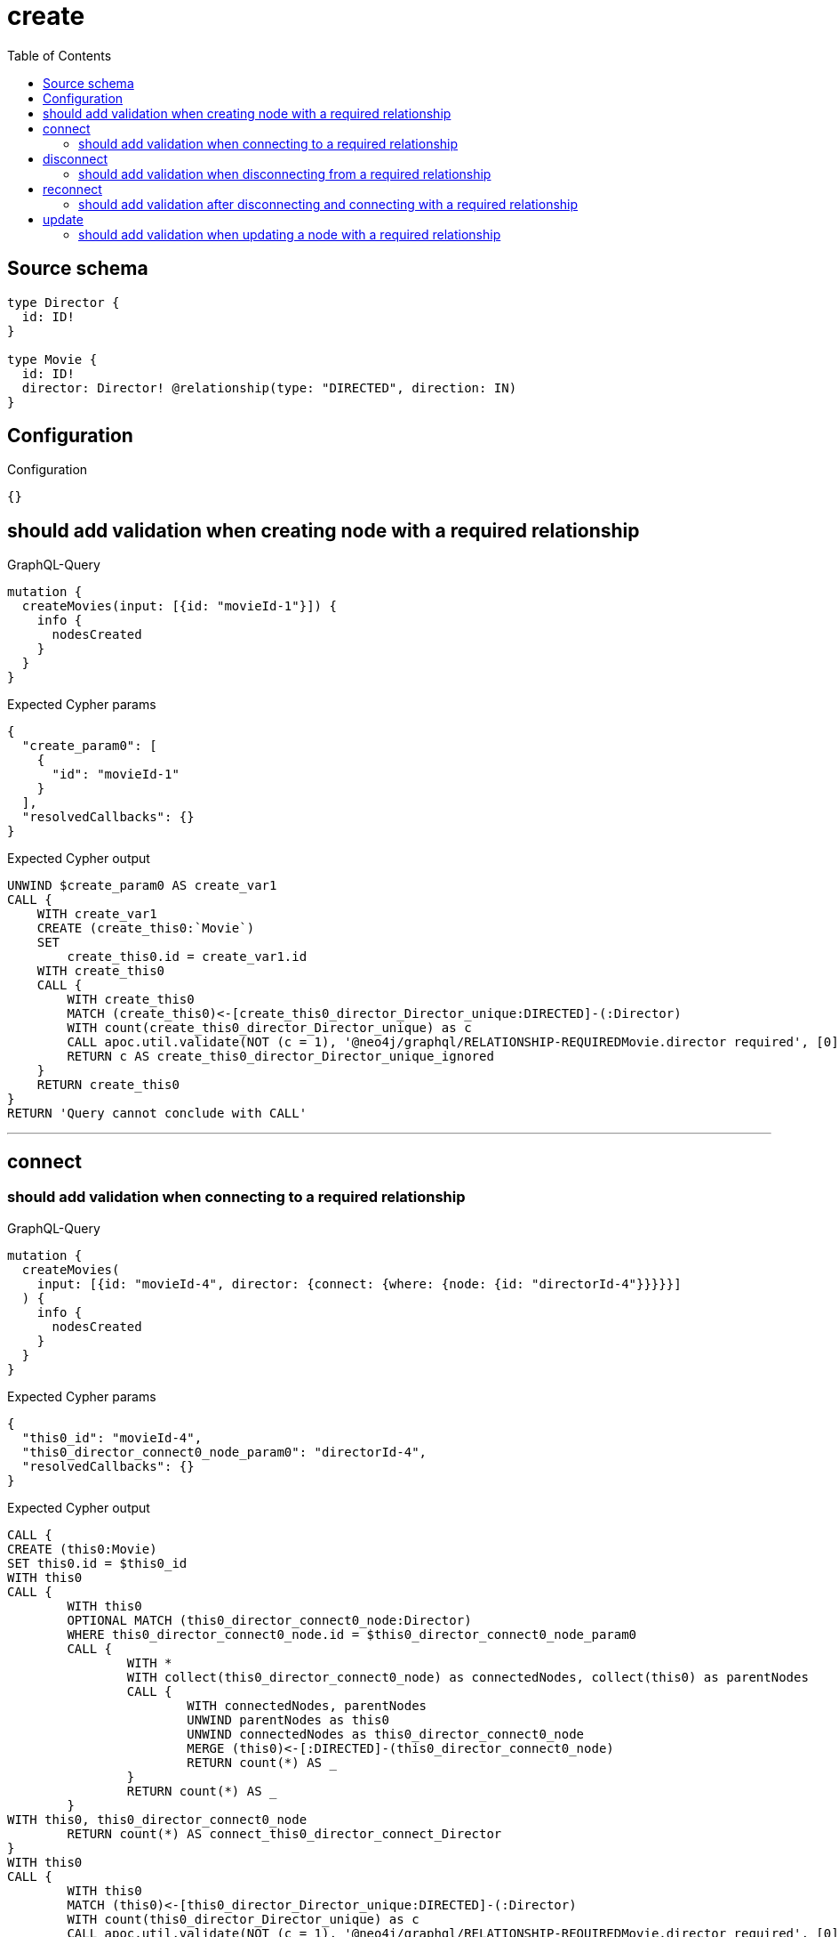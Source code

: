 :toc:

= create

== Source schema

[source,graphql,schema=true]
----
type Director {
  id: ID!
}

type Movie {
  id: ID!
  director: Director! @relationship(type: "DIRECTED", direction: IN)
}
----

== Configuration

.Configuration
[source,json,schema-config=true]
----
{}
----
== should add validation when creating node with a required relationship

.GraphQL-Query
[source,graphql]
----
mutation {
  createMovies(input: [{id: "movieId-1"}]) {
    info {
      nodesCreated
    }
  }
}
----

.Expected Cypher params
[source,json]
----
{
  "create_param0": [
    {
      "id": "movieId-1"
    }
  ],
  "resolvedCallbacks": {}
}
----

.Expected Cypher output
[source,cypher]
----
UNWIND $create_param0 AS create_var1
CALL {
    WITH create_var1
    CREATE (create_this0:`Movie`)
    SET
        create_this0.id = create_var1.id
    WITH create_this0
    CALL {
    	WITH create_this0
    	MATCH (create_this0)<-[create_this0_director_Director_unique:DIRECTED]-(:Director)
    	WITH count(create_this0_director_Director_unique) as c
    	CALL apoc.util.validate(NOT (c = 1), '@neo4j/graphql/RELATIONSHIP-REQUIREDMovie.director required', [0])
    	RETURN c AS create_this0_director_Director_unique_ignored
    }
    RETURN create_this0
}
RETURN 'Query cannot conclude with CALL'
----

'''

== connect

=== should add validation when connecting to a required relationship

.GraphQL-Query
[source,graphql]
----
mutation {
  createMovies(
    input: [{id: "movieId-4", director: {connect: {where: {node: {id: "directorId-4"}}}}}]
  ) {
    info {
      nodesCreated
    }
  }
}
----

.Expected Cypher params
[source,json]
----
{
  "this0_id": "movieId-4",
  "this0_director_connect0_node_param0": "directorId-4",
  "resolvedCallbacks": {}
}
----

.Expected Cypher output
[source,cypher]
----
CALL {
CREATE (this0:Movie)
SET this0.id = $this0_id
WITH this0
CALL {
	WITH this0
	OPTIONAL MATCH (this0_director_connect0_node:Director)
	WHERE this0_director_connect0_node.id = $this0_director_connect0_node_param0
	CALL {
		WITH *
		WITH collect(this0_director_connect0_node) as connectedNodes, collect(this0) as parentNodes
		CALL {
			WITH connectedNodes, parentNodes
			UNWIND parentNodes as this0
			UNWIND connectedNodes as this0_director_connect0_node
			MERGE (this0)<-[:DIRECTED]-(this0_director_connect0_node)
			RETURN count(*) AS _
		}
		RETURN count(*) AS _
	}
WITH this0, this0_director_connect0_node
	RETURN count(*) AS connect_this0_director_connect_Director
}
WITH this0
CALL {
	WITH this0
	MATCH (this0)<-[this0_director_Director_unique:DIRECTED]-(:Director)
	WITH count(this0_director_Director_unique) as c
	CALL apoc.util.validate(NOT (c = 1), '@neo4j/graphql/RELATIONSHIP-REQUIREDMovie.director required', [0])
	RETURN c AS this0_director_Director_unique_ignored
}
RETURN this0
}
RETURN 'Query cannot conclude with CALL'
----

'''


== disconnect

=== should add validation when disconnecting from a required relationship

.GraphQL-Query
[source,graphql]
----
mutation {
  updateMovies(
    where: {id: "movieId-5"}
    disconnect: {director: {where: {node: {id: "directorId-5"}}}}
  ) {
    info {
      nodesCreated
    }
  }
}
----

.Expected Cypher params
[source,json]
----
{
  "param0": "movieId-5",
  "updateMovies_args_disconnect_director_where_Directorparam0": "directorId-5",
  "updateMovies": {
    "args": {
      "disconnect": {
        "director": {
          "where": {
            "node": {
              "id": "directorId-5"
            }
          }
        }
      }
    }
  },
  "resolvedCallbacks": {}
}
----

.Expected Cypher output
[source,cypher]
----
MATCH (this:`Movie`)
WHERE this.id = $param0
WITH this
CALL {
WITH this
OPTIONAL MATCH (this)<-[this_disconnect_director0_rel:DIRECTED]-(this_disconnect_director0:Director)
WHERE this_disconnect_director0.id = $updateMovies_args_disconnect_director_where_Directorparam0
CALL {
	WITH this_disconnect_director0, this_disconnect_director0_rel, this
	WITH collect(this_disconnect_director0) as this_disconnect_director0, this_disconnect_director0_rel, this
	UNWIND this_disconnect_director0 as x
	DELETE this_disconnect_director0_rel
	RETURN count(*) AS _
}
RETURN count(*) AS disconnect_this_disconnect_director_Director
}
WITH *
WITH *
CALL {
	WITH this
	MATCH (this)<-[this_director_Director_unique:DIRECTED]-(:Director)
	WITH count(this_director_Director_unique) as c
	CALL apoc.util.validate(NOT (c = 1), '@neo4j/graphql/RELATIONSHIP-REQUIREDMovie.director required', [0])
	RETURN c AS this_director_Director_unique_ignored
}
RETURN 'Query cannot conclude with CALL'
----

'''


== reconnect

=== should add validation after disconnecting and connecting with a required relationship

.GraphQL-Query
[source,graphql]
----
mutation {
  updateMovies(
    where: {id: "movieId-6"}
    disconnect: {director: {where: {node: {id: "directorId-6"}}}}
    connect: {director: {where: {node: {id: "directorId2-6"}}}}
  ) {
    movies {
      id
      director {
        id
      }
    }
  }
}
----

.Expected Cypher params
[source,json]
----
{
  "param0": "movieId-6",
  "updateMovies_args_disconnect_director_where_Directorparam0": "directorId-6",
  "this_connect_director0_node_param0": "directorId2-6",
  "updateMovies": {
    "args": {
      "disconnect": {
        "director": {
          "where": {
            "node": {
              "id": "directorId-6"
            }
          }
        }
      }
    }
  },
  "resolvedCallbacks": {}
}
----

.Expected Cypher output
[source,cypher]
----
MATCH (this:`Movie`)
WHERE this.id = $param0
WITH this
CALL {
	WITH this
	OPTIONAL MATCH (this_connect_director0_node:Director)
	WHERE this_connect_director0_node.id = $this_connect_director0_node_param0
	CALL {
		WITH *
		WITH collect(this_connect_director0_node) as connectedNodes, collect(this) as parentNodes
		CALL {
			WITH connectedNodes, parentNodes
			UNWIND parentNodes as this
			UNWIND connectedNodes as this_connect_director0_node
			MERGE (this)<-[:DIRECTED]-(this_connect_director0_node)
			RETURN count(*) AS _
		}
		RETURN count(*) AS _
	}
WITH this, this_connect_director0_node
	RETURN count(*) AS connect_this_connect_director_Director
}
WITH this
CALL {
WITH this
OPTIONAL MATCH (this)<-[this_disconnect_director0_rel:DIRECTED]-(this_disconnect_director0:Director)
WHERE this_disconnect_director0.id = $updateMovies_args_disconnect_director_where_Directorparam0
CALL {
	WITH this_disconnect_director0, this_disconnect_director0_rel, this
	WITH collect(this_disconnect_director0) as this_disconnect_director0, this_disconnect_director0_rel, this
	UNWIND this_disconnect_director0 as x
	DELETE this_disconnect_director0_rel
	RETURN count(*) AS _
}
RETURN count(*) AS disconnect_this_disconnect_director_Director
}
WITH *
CALL {
    WITH this
    MATCH (this_director:`Director`)-[update_this0:DIRECTED]->(this)
    WITH this_director { .id } AS this_director
    RETURN head(collect(this_director)) AS this_director
}
WITH *
CALL {
	WITH this
	MATCH (this)<-[this_director_Director_unique:DIRECTED]-(:Director)
	WITH count(this_director_Director_unique) as c
	CALL apoc.util.validate(NOT (c = 1), '@neo4j/graphql/RELATIONSHIP-REQUIREDMovie.director required', [0])
	RETURN c AS this_director_Director_unique_ignored
}
RETURN collect(DISTINCT this { .id, director: this_director }) AS data
----

'''


== update

=== should add validation when updating a node with a required relationship

.GraphQL-Query
[source,graphql]
----
mutation {
  updateMovies(where: {id: "movieId-3"}, update: {id: "movieId-3"}) {
    info {
      nodesCreated
    }
  }
}
----

.Expected Cypher params
[source,json]
----
{
  "param0": "movieId-3",
  "this_update_id": "movieId-3",
  "resolvedCallbacks": {}
}
----

.Expected Cypher output
[source,cypher]
----
MATCH (this:`Movie`)
WHERE this.id = $param0


SET this.id = $this_update_id

WITH this
CALL {
	WITH this
	MATCH (this)<-[this_director_Director_unique:DIRECTED]-(:Director)
	WITH count(this_director_Director_unique) as c
	CALL apoc.util.validate(NOT (c = 1), '@neo4j/graphql/RELATIONSHIP-REQUIREDMovie.director required', [0])
	RETURN c AS this_director_Director_unique_ignored
}
RETURN 'Query cannot conclude with CALL'
----

'''


